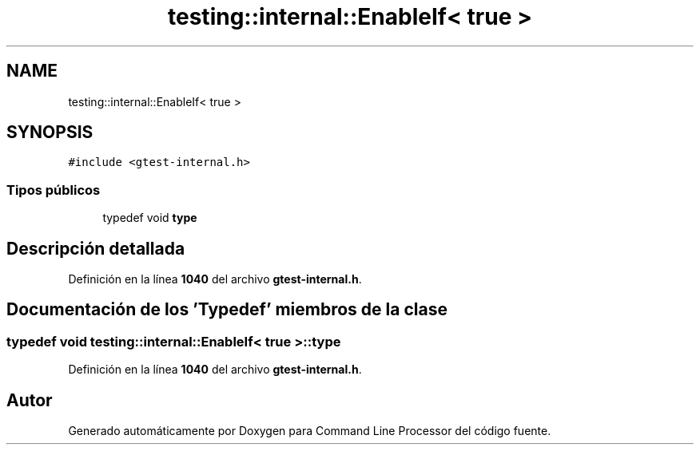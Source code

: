 .TH "testing::internal::EnableIf< true >" 3 "Viernes, 5 de Noviembre de 2021" "Version 0.2.3" "Command Line Processor" \" -*- nroff -*-
.ad l
.nh
.SH NAME
testing::internal::EnableIf< true >
.SH SYNOPSIS
.br
.PP
.PP
\fC#include <gtest\-internal\&.h>\fP
.SS "Tipos públicos"

.in +1c
.ti -1c
.RI "typedef void \fBtype\fP"
.br
.in -1c
.SH "Descripción detallada"
.PP 
Definición en la línea \fB1040\fP del archivo \fBgtest\-internal\&.h\fP\&.
.SH "Documentación de los 'Typedef' miembros de la clase"
.PP 
.SS "typedef void \fBtesting::internal::EnableIf\fP< true >::\fBtype\fP"

.PP
Definición en la línea \fB1040\fP del archivo \fBgtest\-internal\&.h\fP\&.

.SH "Autor"
.PP 
Generado automáticamente por Doxygen para Command Line Processor del código fuente\&.
